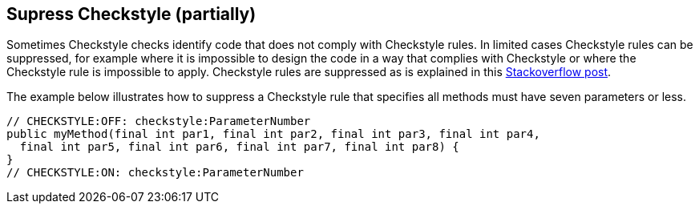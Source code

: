//
// ============LICENSE_START=======================================================
//  Copyright (C) 2016-2018 Ericsson. All rights reserved.
// ================================================================================
// This file is licensed under the CREATIVE COMMONS ATTRIBUTION 4.0 INTERNATIONAL LICENSE
// Full license text at https://creativecommons.org/licenses/by/4.0/legalcode
// 
// SPDX-License-Identifier: CC-BY-4.0
// ============LICENSE_END=========================================================
//
// @author Sven van der Meer (sven.van.der.meer@ericsson.com)
//

== Supress Checkstyle (partially)

Sometimes Checkstyle checks identify code that does not comply with Checkstyle rules.
In limited cases Checkstyle rules can be suppressed, for example where it is impossible to design the code in a way that complies with Checkstyle or where the Checkstyle rule is impossible to apply.
Checkstyle rules are suppressed as is explained in this link:https://stackoverflow.com/questions/4023185/how-to-disable-a-particular-checkstyle-rule-for-a-particular-line-of-code[Stackoverflow post].

The example below illustrates how to suppress a Checkstyle rule that specifies all methods must have seven parameters or less.

[source%nowrap,java,numbered]
----
// CHECKSTYLE:OFF: checkstyle:ParameterNumber
public myMethod(final int par1, final int par2, final int par3, final int par4,
  final int par5, final int par6, final int par7, final int par8) {
}
// CHECKSTYLE:ON: checkstyle:ParameterNumber
----


